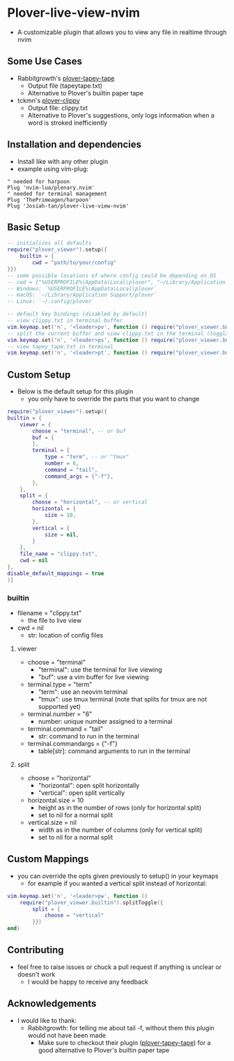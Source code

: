 * Plover-live-view-nvim
- A customizable plugin that allows you to view any file in realtime through nvim
** Some Use Cases
- Rabbitgrowth's [[https://github.com/rabbitgrowth/plover-tapey-tape][plover-tapey-tape]] 
	- Output file (tapey\under{}tape.txt)
	- Alternative to Plover's builtin paper tape
- tckmn's [[https://github.com/tckmn/plover_clippy][plover-clippy]]
	- Output file: clippy.txt
	- Alternative to Plover's suggestions, only logs information when a word is stroked inefficiently
** Installation and dependencies
- Install like with any other plugin
- example using vim-plug:
#+BEGIN_SRC vim
" needed for harpoon
Plug 'nvim-lua/plenary.nvim' 
" needed for terminal management
Plug 'ThePrimeagen/harpoon' 
Plug 'Josiah-tan/plover-live-view-nvim'
#+END_SRC
** Basic Setup
#+BEGIN_SRC lua
-- initializes all defaults
require("plover_viewer").setup({
	builtin = {
		cwd = "path/to/your/config"
}})
-- some possible locations of where config could be depending on OS
-- cwd = {"%USERPROFILE%\AppData\Local\plover", "~/Library/Application Support/plover", "~/.config/plover"}
-- Windows: `%USERPROFILE%\AppData\Local\plover`
-- macOS: `~/Library/Application Support/plover`
-- Linux: `~/.config/plover`

-- default key bindings (disabled by default)
-- view clippy.txt in terminal buffer
vim.keymap.set('n', '<leader>pv', function () require("plover_viewer.builtin").view() end)
-- split the current buffer and view clippy.txt in the terminal (togglable)
vim.keymap.set('n', '<leader>ps', function () require("plover_viewer.builtin").splitToggle() end)
-- view tapey_tape.txt in terminal
vim.keymap.set('n', '<leader>pt', function () require("plover_viewer.builtin").view({file_name = "tapey_tape.txt"}) end)
#+END_SRC
** Custom Setup 
- Below is the default setup for this plugin 
	- you only have to override the parts that you want to change	 
#+BEGIN_SRC lua
require("plover_viewer").setup({
builtin = {
	viewer = {
		choose = "terminal", -- or buf
		buf = {
		},
		terminal = {
			type = "term", -- or "tmux"
			number = 6,
			command = "tail",
			command_args = {"-f"},
		},
	},
	split = {
		choose = "horizontal", -- or vertical
		horizontal = {
			size = 10,
		},
		vertical = {
			size = nil,
		}
	},
	file_name = "clippy.txt",
	cwd = nil
},
disable_default_mappings = true
)}
#+END_SRC
*** builtin
- file\under{}name = "clippy.txt"
	- the file to live view
- cwd = nil
	- str: location of config files
**** viewer
- choose = "terminal"
	- "terminal": use the terminal for live viewing
	- "buf": use a vim buffer for live viewing
- terminal.type = "term"
	- "term": use an neovim terminal
	- "tmux": use tmux terminal (note that splits for tmux are not supported yet)
- terminal.number = "6"
	- number: unique number assigned to a terminal
- terminal.command = "tail"
	- str: command to run in the terminal
- terminal.command\under{}args = {"-f"}
	- table[str]: command arguments to run in the terminal
**** split
- choose = "horizontal"
	- "horizontal": open split horizontally
	- "vertical": open split vertically
- horizontal.size = 10
	- height as in the number of rows (only for horizontal split)
	- set to nil for a normal split
- vertical.size = nil
	- width as in the number of columns (only for vertical split)
	- set to nil for a normal split
** Custom Mappings
- you can override the opts given previously to setup() in your keymaps
	- for example if you wanted a vertical split instead of horizontal:
#+BEGIN_SRC lua
vim.keymap.set('n', '<leader>pw', function ()
	require("plover_viewer.builtin").splitToggle({
		split = {
			choose = "vertical"
		}})
end)
#+END_SRC
** Contributing
- feel free to raise issues or chuck a pull request if anything is unclear or doesn't work
	- I would be happy to receive any feedback
** Acknowledgements
- I would like to thank:
	- Rabbitgrowth: for telling me about tail -f, without them this plugin would not have been made
	 - Make sure to checkout their plugin ([[https://github.com/rabbitgrowth/plover-tapey-tape][plover-tapey-tape]]) for a good alternative to Plover's builtin paper tape
